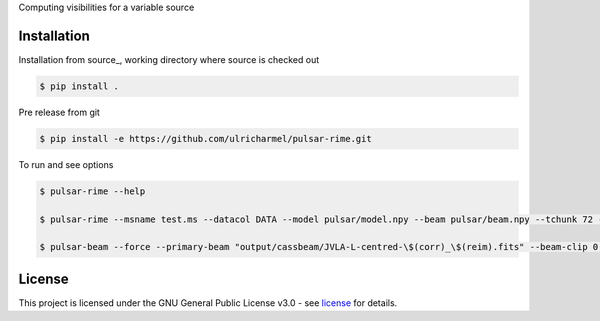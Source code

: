 Computing visibilities for a variable source

==============
Installation
==============
Installation from source_,
working directory where source is checked out

.. code-block:: bash
  
    $ pip install .

Pre release from git 

.. code-block:: bash
  
    $ pip install -e https://github.com/ulricharmel/pulsar-rime.git

To run and see options

.. code-block:: bash

    $ pulsar-rime --help 

    $ pulsar-rime --msname test.ms --datacol DATA --model pulsar/model.npy --beam pulsar/beam.npy --tchunk 72 --fchunk 1 --freq0 1e9

    $ pulsar-beam --force --primary-beam "output/cassbeam/JVLA-L-centred-\$(corr)_\$(reim).fits" --beam-clip 0.013 --pa-from-ms 3C147-DCB-HILO/B147-LO-NOIFS-NOPOL-4M5S.MS --app-to-int --verbose input/3C147-PTVLACC-spi-one.lsm.html input/3C147-PTVLACC-spi-int.lsm.html --bprefix testbgpython beam_variation.py --force --primary-beam "output/cassbeam/JVLA-L-centred-\$(corr)_\$(reim).fits" --beam-clip 0.013 --pa-from-ms 3C147-DCB-HILO/B147-LO-NOIFS-NOPOL-4M5S.MS --app-to-int --verbose input/3C147-PTVLACC-spi-one.lsm.html input/3C147-PTVLACC-spi-int.lsm.html --bprefix testbg

=======
License
=======

This project is licensed under the GNU General Public License v3.0 - see license_ for details.